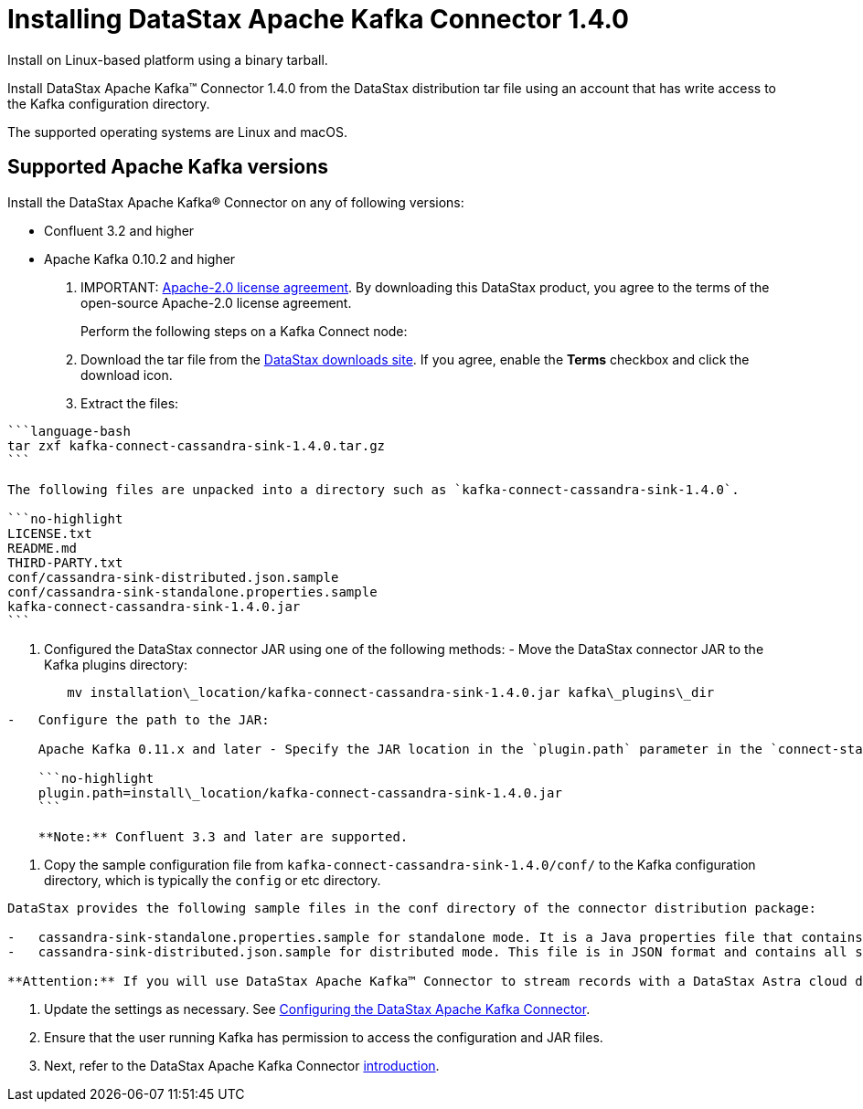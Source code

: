 [#_installing_datastax_apache_kafka_connector_1_4_0_kafkainstall_task]
= Installing DataStax Apache Kafka Connector 1.4.0
:imagesdir: _images

Install on Linux-based platform using a binary tarball.

Install DataStax Apache Kafka™ Connector 1.4.0 from the DataStax distribution tar file using an account that has write access to the Kafka configuration directory.

The supported operating systems are Linux and macOS.

[#_supported_apache_kafka_versions_kafkasupportedversions_section]
== Supported Apache Kafka versions

Install the DataStax Apache Kafka® Connector on any of following versions:

* Confluent 3.2 and higher
* Apache Kafka 0.10.2 and higher

. IMPORTANT: https://www.apache.org/licenses/LICENSE-2.0[Apache-2.0 license agreement].
By downloading this DataStax product, you agree to the terms of the open-source Apache-2.0 license agreement.
+
Perform the following steps on a Kafka Connect node:

. Download the tar file from the https://downloads.datastax.com/#akc[DataStax downloads site].
If you agree, enable the *Terms* checkbox and click the download icon.
. Extract the files:

....
```language-bash
tar zxf kafka-connect-cassandra-sink-1.4.0.tar.gz
```

The following files are unpacked into a directory such as `kafka-connect-cassandra-sink-1.4.0`.

```no-highlight
LICENSE.txt
README.md
THIRD-PARTY.txt
conf/cassandra-sink-distributed.json.sample
conf/cassandra-sink-standalone.properties.sample
kafka-connect-cassandra-sink-1.4.0.jar
```
....

. Configured the DataStax connector JAR using one of the following methods:      -   Move the DataStax connector JAR to the Kafka plugins directory:
+
[source,language-bash]
----
   mv installation\_location/kafka-connect-cassandra-sink-1.4.0.jar kafka\_plugins\_dir
----

....
-   Configure the path to the JAR:

    Apache Kafka 0.11.x and later - Specify the JAR location in the `plugin.path` parameter in the `connect-standalone.properties` or `connect-distributed.properties` file that is passed to the worker start-up scripts. Example:

    ```no-highlight
    plugin.path=install\_location/kafka-connect-cassandra-sink-1.4.0.jar
    ```

    **Note:** Confluent 3.3 and later are supported.
....

. Copy the sample configuration file from `kafka-connect-cassandra-sink-1.4.0/conf/` to the Kafka configuration directory, which is typically the `config` or etc directory.

....
DataStax provides the following sample files in the conf directory of the connector distribution package:

-   cassandra-sink-standalone.properties.sample for standalone mode. It is a Java properties file that contains all settings with descriptions. Settings with a default value are commented out.
-   cassandra-sink-distributed.json.sample for distributed mode. This file is in JSON format and contains all settings, which are enumerated and active. To use the default values, remove settings from the configuration file. JSON does not support comments. 6.   Rename the sample file to cassandra-sink.properties or cassandra-sink.json.

**Attention:** If you will use DataStax Apache Kafka™ Connector to stream records with a DataStax Astra cloud database, refer to the Astra documentation for information about specifying the [secure connect bundle](../../dscloud/astra/dscloudStartKafka.md) in the distributed cassandra-sink.json file. The secure connect bundle ZIP \(downloaded via the Astra console\) contains the security certificates and credentials for your Astra database.
....

. Update the settings as necessary.
See link:/en/kafka/doc/kafka/kafkaConfigTasksTOC.html[Configuring the DataStax Apache Kafka Connector].
. Ensure that the user running Kafka has permission to access the configuration and JAR files.
. Next, refer to the DataStax Apache Kafka Connector link:/en/kafka/doc/kafka/kafkaIntro.html[introduction].
